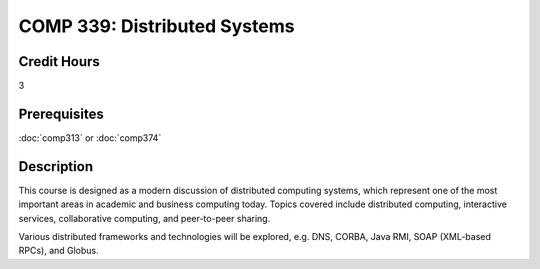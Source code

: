 COMP 339: Distributed Systems
=============================

Credit Hours
-----------------------

3

Prerequisites
------------------------------

:doc:`comp313` or :doc:`comp374`

Description
--------------------


This course is designed as a modern discussion of distributed computing
systems, which represent one of the most important areas in academic and
business computing today. Topics covered include distributed computing,
interactive services, collaborative computing, and peer-to-peer sharing.

Various distributed frameworks and technologies will be explored, e.g.
DNS, CORBA, Java RMI, SOAP (XML-based RPCs), and Globus.


